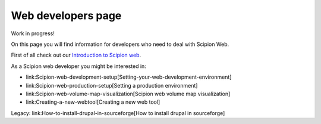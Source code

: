 .. _web-developers-page:

====================
Web developers page
====================

Work in progress!

On this page you will find information for developers who need to deal with
Scipion Web.

First of all check out our `Introduction to Scipion web <introduction-scipion-web>`_.

As a Scipion web developer you might be interested in:

* link:Scipion-web-development-setup[Setting-your-web-development-environment]
* link:Scipion-web-production-setup[Setting a production environment]
* link:Scipion-web-volume-map-visualization[Scipion web volume map visualization]
* link:Creating-a-new-webtool[Creating a new web tool]

Legacy: link:How-to-install-drupal-in-sourceforge[How to install drupal in sourceforge]